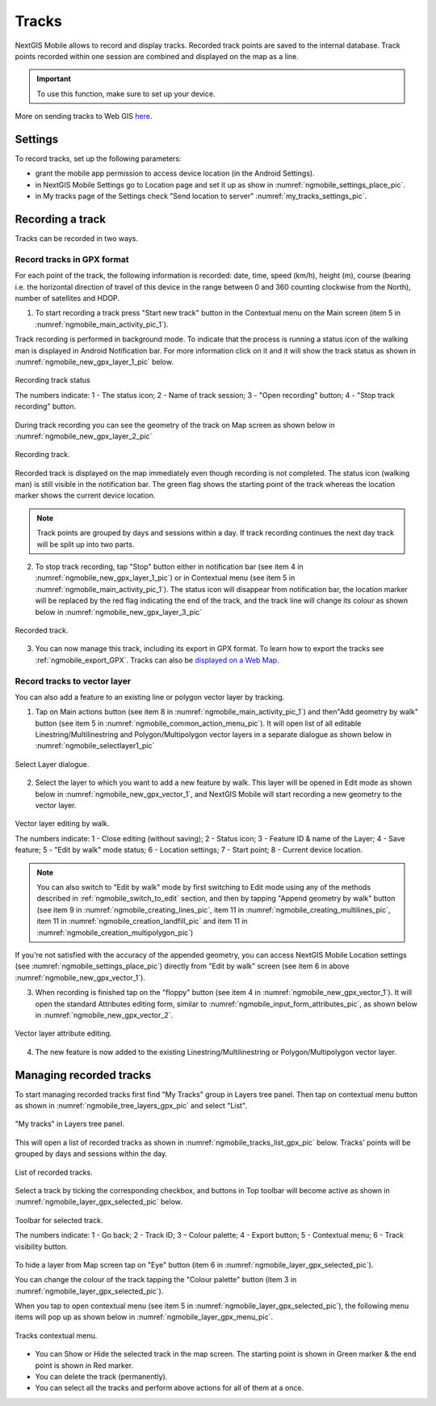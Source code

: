 .. sectionauthor:: Dmitry Baryshnikov <dmitry.baryshnikov@nextgis.ru>, Abhay Kulkarni <praxisnfp@gmail.com>

.. _tracks:

Tracks
======

NextGIS Mobile allows to record and display tracks. Recorded track points are saved to the internal database. Track points recorded within one session are combined and displayed on the map as a line.

.. important::
   To use this function, make sure to set up your device.

More on sending tracks to Web GIS `here <https://docs.nextgis.com/docs_ngcom/source/tracking.html#tracking>`_.

.. _tracks_settings:

Settings
--------

To record tracks, set up the following parameters:

* grant the mobile app permission to access device location (in the Android Settings). 
* in NextGIS Mobile Settings go to Location page and set it up as show in :numref:`ngmobile_settings_place_pic`.
* in My tracks page of the Settings check "Send location to server" :numref:`my_tracks_settings_pic`.



Recording a track
-----------------

Tracks can be recorded in two ways.

.. _ngmobile_record_tracks:

Record tracks in GPX format
^^^^^^^^^^^^^^^^^^^^^^^^^^^^

For each point of the track, the following information is recorded: date, time, speed (km/h), height (m), course (bearing i.e. the horizontal direction of travel of this device in the range between 0 and 360 counting clockwise from the North), number of satellites and HDOP.

1. To start recording a track press "Start new track" button in the Contextual menu on the Main screen (item 5 in :numref:`ngmobile_main_activity_pic_1`). 

Track recording is performed in background mode. To indicate that the process is running a status icon of the walking man is displayed in Android Notification bar. For more information click on it and it will show the track status as shown in :numref:`ngmobile_new_gpx_layer_1_pic` below.

.. figure:: _static/new_gpx_layer_1.png
   :name: ngmobile_new_gpx_layer_1_pic
   :align: center
   :height: 4cm
   
   Recording track status
   
   The numbers indicate: 1 - The status icon; 2 - Name of track session; 3 - "Open recording" button; 4 - "Stop track recording" button.

During track recording you can see the geometry of the track on Map screen as shown below in  :numref:`ngmobile_new_gpx_layer_2_pic`

.. figure:: _static/new_gpx_layer_2.png
   :name: ngmobile_new_gpx_layer_2_pic
   :align: center
   :height: 10cm
   
   Recording track.

Recorded track is displayed on the map immediately even though recording is not completed. The status icon (walking man) is still visible in the notification bar. The green flag shows the starting point of the track whereas the location marker shows the current device location.

.. note::
   Track points are grouped by days and sessions within a day. If track recording continues the next day track will be split up into two parts.  

2. To stop track recording, tap "Stop" button either in notification bar (see item 4 in :numref:`ngmobile_new_gpx_layer_1_pic`) or in Contextual menu (see item 5 in :numref:`ngmobile_main_activity_pic_1`). The status icon will disappear from notification bar, the location marker will be replaced by the red flag indicating the end of the track, and the track line will change its colour as shown below in :numref:`ngmobile_new_gpx_layer_3_pic`

.. figure:: _static/new_gpx_layer_3.png
   :name: ngmobile_new_gpx_layer_3_pic
   :align: center
   :height: 10cm
   
   Recorded track.

3. You can now manage this track, including its export in GPX format. To learn how to export the tracks see :ref:`ngmobile_export_GPX`. Tracks can also be `displayed on a Web Map <https://docs.nextgis.com/docs_ngcom/source/tracking.html#tracking-create>`_.

.. _ngmobile_edit_vector_tracks:

Record tracks to vector layer
^^^^^^^^^^^^^^^^^^^^^^^^^^^^^

You can also add a feature to an existing line or polygon vector layer by tracking.

1. Tap on Main actions button (see item 8 in :numref:`ngmobile_main_activity_pic_1`) and then"Add geometry by walk" button (see item 5 in :numref:`ngmobile_common_action_menu_pic`). It will open list of all editable Linestring/Multilinestring and Polygon/Multipolygon vector layers in a separate dialogue as shown below in :numref:`ngmobile_selectlayer1_pic`

.. figure:: _static/ngmobile_selectlayer1.png
   :name: ngmobile_selectlayer1_pic
   :align: center
   :height: 10cm

   Select Layer dialogue.
   
2. Select the layer to which you want to add a new feature by walk. This layer will be opened in Edit mode as shown below in :numref:`ngmobile_new_gpx_vector_1`, and NextGIS Mobile will start recording a new geometry to the vector layer.

.. figure:: _static/new_gpx_vector_1.png
   :name: ngmobile_new_gpx_vector_1
   :align: center
   :height: 10cm

   Vector layer editing by walk.
   
   The numbers indicate: 1 - Close editing (without saving); 2 - Status icon; 3 - Feature ID & name of the Layer; 4 - Save feature; 5 - "Edit by walk" mode status; 6 - Location settings; 7 - Start point; 8 - Current device location.

.. note::   
   You can also switch to "Edit by walk" mode by first switching to Edit mode using any of the methods described in :ref:`ngmobile_switch_to_edit` section, and then by tapping "Append geometry by walk" button (see item 9 in :numref:`ngmobile_creating_lines_pic`, item 11 in :numref:`ngmobile_creating_multilines_pic`, item 11 in :numref:`ngmobile_creation_landfill_pic` and item 11 in :numref:`ngmobile_creation_multipolygon_pic`)

If you're not satisfied with the accuracy of the appended geometry, you can access NextGIS Mobile Location settings (see :numref:`ngmobile_settings_place_pic`) directly from "Edit by walk" screen (see item 6 in above :numref:`ngmobile_new_gpx_vector_1`). 

3. When recording is finished tap on the "floppy" button (see item 4 in :numref:`ngmobile_new_gpx_vector_1`). It will open the standard Attributes editing form, similar to :numref:`ngmobile_input_form_attributes_pic`, as shown below in :numref:`ngmobile_new_gpx_vector_2`.

.. figure:: _static/new_gpx_vector_2.png
   :name: ngmobile_new_gpx_vector_2
   :align: center
   :height: 10cm

   Vector layer attribute editing.
   
4. The new feature is now added to the existing Linestring/Multilinestring or Polygon/Multipolygon vector layer.

.. _ngmobile_manage_tracks:

Managing recorded tracks
------------------------

To start managing recorded tracks first find "My Tracks" group in Layers tree panel. Then tap on contextual menu button as shown in :numref:`ngmobile_tree_layers_gpx_pic` and select "List".

.. figure:: _static/tree_layers_gpx.png
   :name: ngmobile_tree_layers_gpx_pic
   :align: center
   :height: 10cm

   "My tracks" in Layers tree panel.
   
This will open a list of recorded tracks as shown in :numref:`ngmobile_tracks_list_gpx_pic` below. Tracks' points will be grouped by days and sessions within the day.

.. figure:: _static/tracks_list_gpx.png
   :name: ngmobile_tracks_list_gpx_pic
   :align: center
   :height: 10cm

   List of recorded tracks.

Select a track by ticking the corresponding checkbox, and buttons in Top toolbar will become active as shown in  :numref:`ngmobile_layer_gpx_selected_pic` below.

.. figure:: _static/layer_gpx_selected.png
   :name: ngmobile_layer_gpx_selected_pic
   :align: center
   :height: 10cm

   Toolbar for selected track.
   
   The numbers indicate: 1 - Go back; 2 - Track ID; 3 – Colour palette; 4 - Export button; 5 - Contextual menu; 6 - Track visibility button.

To hide a layer from Map screen tap on "Eye" button (item 6 in :numref:`ngmobile_layer_gpx_selected_pic`).

You can change the colour of the track tapping the "Colour palette" button (item 3 in :numref:`ngmobile_layer_gpx_selected_pic`).

When you tap to open contextual menu (see item 5 in :numref:`ngmobile_layer_gpx_selected_pic`), the following menu items will pop up as shown below in :numref:`ngmobile_layer_gpx_menu_pic`. 

.. figure:: _static/layer_gpx_menu.png
   :name: ngmobile_layer_gpx_menu_pic
   :align: center
   :height: 10cm   

   Tracks contextual menu.
   
* You can Show or Hide the selected track in the map screen. The starting point is shown in Green marker & the end point is shown in Red marker.
* You can delete the track (permanently).
* You can select all the tracks and perform above actions for all of them at a once.
